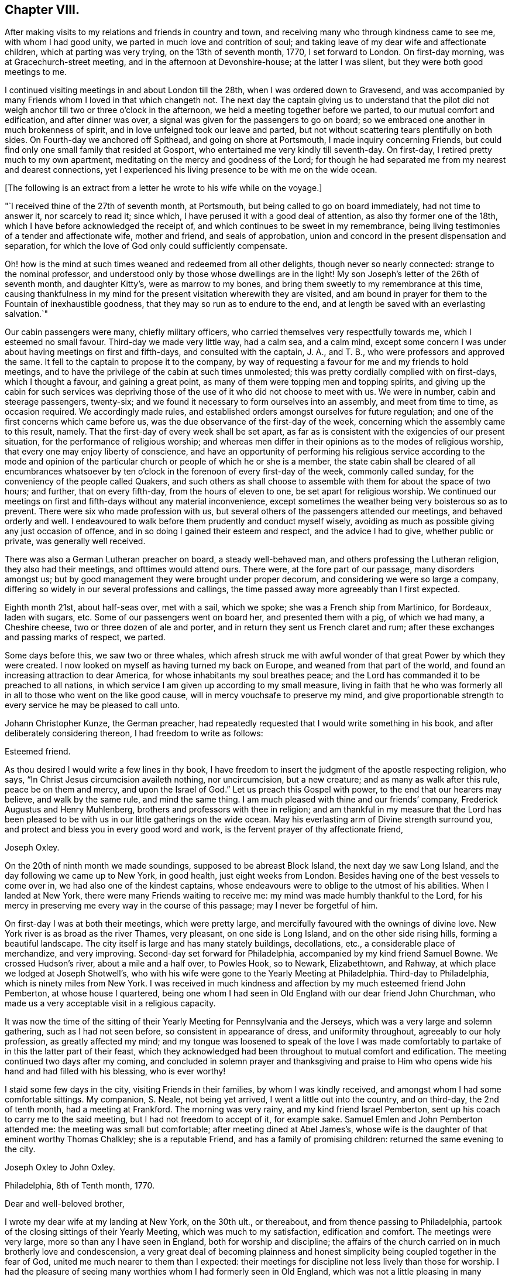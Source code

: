 == Chapter VIII.

After making visits to my relations and friends in country and town,
and receiving many who through kindness came to see me, with whom I had good unity,
we parted in much love and contrition of soul;
and taking leave of my dear wife and affectionate children,
which at parting was very trying, on the 13th of seventh month, 1770,
I set forward to London.
On first-day morning, was at Gracechurch-street meeting,
and in the afternoon at Devonshire-house; at the latter I was silent,
but they were both good meetings to me.

I continued visiting meetings in and about London till the 28th,
when I was ordered down to Gravesend,
and was accompanied by many Friends whom I loved in that which changeth not.
The next day the captain giving us to understand that the pilot did
not weigh anchor till two or three o`'clock in the afternoon,
we held a meeting together before we parted, to our mutual comfort and edification,
and after dinner was over, a signal was given for the passengers to go on board;
so we embraced one another in much brokenness of spirit,
and in love unfeigned took our leave and parted,
but not without scattering tears plentifully on both sides.
On Fourth-day we anchored off Spithead, and going on shore at Portsmouth,
I made inquiry concerning Friends,
but could find only one small family that resided at Gosport,
who entertained me very kindly till seventh-day.
On first-day, I retired pretty much to my own apartment,
meditating on the mercy and goodness of the Lord;
for though he had separated me from my nearest and dearest connections,
yet I experienced his living presence to be with me on the wide ocean.

+++[+++The following is an extract from a letter he wrote to his wife while on the voyage.]

[.embedded-content-document.letter]
--

"`I received thine of the 27th of seventh month, at Portsmouth,
but being called to go on board immediately, had not time to answer it,
nor scarcely to read it; since which, I have perused it with a good deal of attention,
as also thy former one of the 18th, which I have before acknowledged the receipt of,
and which continues to be sweet in my remembrance,
being living testimonies of a tender and affectionate wife, mother and friend,
and seals of approbation, union and concord in the present dispensation and separation,
for which the love of God only could sufficiently compensate.

Oh! how is the mind at such times weaned and redeemed from all other delights,
though never so nearly connected: strange to the nominal professor,
and understood only by those whose dwellings are in the light!
My son Joseph`'s letter of the 26th of seventh month, and daughter Kitty`'s,
were as marrow to my bones, and bring them sweetly to my remembrance at this time,
causing thankfulness in my mind for the present visitation wherewith they are visited,
and am bound in prayer for them to the Fountain of inexhaustible goodness,
that they may so run as to endure to the end,
and at length be saved with an everlasting salvation.`"

--

Our cabin passengers were many, chiefly military officers,
who carried themselves very respectfully towards me, which I esteemed no small favour.
Third-day we made very little way, had a calm sea, and a calm mind,
except some concern I was under about having meetings on first and fifth-days,
and consulted with the captain, J. A., and T. B.,
who were professors and approved the same.
It fell to the captain to propose it to the company,
by way of requesting a favour for me and my friends to hold meetings,
and to have the privilege of the cabin at such times unmolested;
this was pretty cordially complied with on first-days, which I thought a favour,
and gaining a great point, as many of them were topping men and topping spirits,
and giving up the cabin for such services was depriving those
of the use of it who did not choose to meet with us.
We were in number, cabin and steerage passengers, twenty-six;
and we found it necessary to form ourselves into an assembly, and meet from time to time,
as occasion required.
We accordingly made rules,
and established orders amongst ourselves for future regulation;
and one of the first concerns which came before us,
was the due observance of the first-day of the week,
concerning which the assembly came to this result, namely.
That the first-day of every week shall be set apart,
as far as is consistent with the exigencies of our present situation,
for the performance of religious worship;
and whereas men differ in their opinions as to the modes of religious worship,
that every one may enjoy liberty of conscience,
and have an opportunity of performing his religious service according to the mode
and opinion of the particular church or people of which he or she is a member,
the state cabin shall be cleared of all encumbrances whatsoever by
ten o`'clock in the forenoon of every first-day of the week,
commonly called sunday, for the conveniency of the people called Quakers,
and such others as shall choose to assemble with them for about the space of two hours;
and further, that on every fifth-day, from the hours of eleven to one,
be set apart for religious worship.
We continued our meetings on first and fifth-days without any material inconvenience,
except sometimes the weather being very boisterous so as to prevent.
There were six who made profession with us,
but several others of the passengers attended our meetings, and behaved orderly and well.
I endeavoured to walk before them prudently and conduct myself wisely,
avoiding as much as possible giving any just occasion of offence,
and in so doing I gained their esteem and respect, and the advice I had to give,
whether public or private, was generally well received.

There was also a German Lutheran preacher on board, a steady well-behaved man,
and others professing the Lutheran religion, they also had their meetings,
and ofttimes would attend ours.
There were, at the fore part of our passage, many disorders amongst us;
but by good management they were brought under proper decorum,
and considering we were so large a company,
differing so widely in our several professions and callings,
the time passed away more agreeably than I first expected.

Eighth month 21st, about half-seas over, met with a sail, which we spoke;
she was a French ship from Martinico, for Bordeaux, laden with sugars, etc.
Some of our passengers went on board her, and presented them with a pig,
of which we had many, a Cheshire cheese, two or three dozen of ale and porter,
and in return they sent us French claret and rum;
after these exchanges and passing marks of respect, we parted.

Some days before this, we saw two or three whales,
which afresh struck me with awful wonder of that great Power by which they were created.
I now looked on myself as having turned my back on Europe,
and weaned from that part of the world,
and found an increasing attraction to dear America,
for whose inhabitants my soul breathes peace;
and the Lord has commanded it to be preached to all nations,
in which service I am given up according to my small measure,
living in faith that he who was formerly all in
all to those who went on the like good cause,
will in mercy vouchsafe to preserve my mind,
and give proportionable strength to every service he may be pleased to call unto.

Johann Christopher Kunze, the German preacher,
had repeatedly requested that I would write something in his book,
and after deliberately considering thereon, I had freedom to write as follows:

[.embedded-content-document.letter]
--

[.salutation]
Esteemed friend.

As thou desired I would write a few lines in thy book,
I have freedom to insert the judgment of the apostle respecting religion, who says,
"`In Christ Jesus circumcision availeth nothing, nor uncircumcision, but a new creature;
and as many as walk after this rule, peace be on them and mercy,
and upon the Israel of God.`"
Let us preach this Gospel with power, to the end that our hearers may believe,
and walk by the same rule, and mind the same thing.
I am much pleased with thine and our friends`' company,
Frederick Augustus and Henry Muhlenberg, brothers and professors with thee in religion;
and am thankful in my measure that the Lord has been pleased
to be with us in our little gatherings on the wide ocean.
May his everlasting arm of Divine strength surround you,
and protect and bless you in every good word and work,
is the fervent prayer of thy affectionate friend,

[.signed-section-signature]
Joseph Oxley.

--

On the 20th of ninth month we made soundings, supposed to be abreast Block Island,
the next day we saw Long Island, and the day following we came up to New York,
in good health, just eight weeks from London.
Besides having one of the best vessels to come over in,
we had also one of the kindest captains,
whose endeavours were to oblige to the utmost of his abilities.
When I landed at New York, there were many Friends waiting to receive me:
my mind was made humbly thankful to the Lord,
for his mercy in preserving me every way in the course of this passage;
may I never be forgetful of him.

On first-day I was at both their meetings, which were pretty large,
and mercifully favoured with the ownings of divine love.
New York river is as broad as the river Thames, very pleasant,
on one side is Long Island, and on the other side rising hills,
forming a beautiful landscape.
The city itself is large and has many stately buildings, decollations, etc.,
a considerable place of merchandize, and very improving.
Second-day set forward for Philadelphia, accompanied by my kind friend Samuel Bowne.
We crossed Hudson`'s river, about a mile and a half over, to Powles Hook, so to Newark,
Elizabethtown, and Rahway, at which place we lodged at Joseph Shotwell`'s,
who with his wife were gone to the Yearly Meeting at Philadelphia.
Third-day to Philadelphia, which is ninety miles from New York.
I was received in much kindness and affection by my much esteemed friend John Pemberton,
at whose house I quartered,
being one whom I had seen in Old England with our dear friend John Churchman,
who made us a very acceptable visit in a religious capacity.

It was now the time of the sitting of their
Yearly Meeting for Pennsylvania and the Jerseys,
which was a very large and solemn gathering, such as I had not seen before,
so consistent in appearance of dress, and uniformity throughout,
agreeably to our holy profession, as greatly affected my mind;
and my tongue was loosened to speak of the love I was made
comfortably to partake of in this the latter part of their feast,
which they acknowledged had been throughout to mutual comfort and edification.
The meeting continued two days after my coming,
and concluded in solemn prayer and thanksgiving and praise to
Him who opens wide his hand and had filled with his blessing,
who is ever worthy!

I staid some few days in the city, visiting Friends in their families,
by whom I was kindly received, and amongst whom I had some comfortable sittings.
My companion, S. Neale, not being yet arrived, I went a little out into the country,
and on third-day, the 2nd of tenth month, had a meeting at Frankford.
The morning was very rainy, and my kind friend Israel Pemberton,
sent up his coach to carry me to the said meeting, but I had not freedom to accept of it,
for example sake.
Samuel Emlen and John Pemberton attended me: the meeting was small but comfortable;
after meeting dined at Abel James`'s,
whose wife is the daughter of that eminent worthy Thomas Chalkley;
she is a reputable Friend, and has a family of promising children:
returned the same evening to the city.

[.embedded-content-document.letter]
--

[.letter-heading]
Joseph Oxley to John Oxley.

[.signed-section-context-open]
Philadelphia, 8th of Tenth month, 1770.

[.salutation]
Dear and well-beloved brother,

I wrote my dear wife at my landing at New York,
on the 30th ult., or thereabout, and from thence passing to Philadelphia,
partook of the closing sittings of their Yearly Meeting,
which was much to my satisfaction, edification and comfort.
The meetings were very large, more so than any I have seen in England,
both for worship and discipline;
the affairs of the church carried on in much brotherly love and condescension,
a very great deal of becoming plainness and honest
simplicity being coupled together in the fear of God,
united me much nearer to them than I expected:
their meetings for discipline not less lively than those for worship.
I had the pleasure of seeing many worthies whom I had formerly seen in Old England,
which was not a little pleasing in many respects: Esther White, John Churchman,
William Brown, Mordecai Yarnall, Elizabeth Hudson, (now Morris,) Joseph White,
William Home, George Mason, Thomas Goodwin, and others.
I have been to all their meetings in the city, and a few in the country,
am setting forward tomorrow to take about two
weeks meetings in this province of Pennsylvania,
and then go off southerly to Carolina, which it is supposed will take up six months.
Samuel Neale is not yet arrived; I am attended by my worthy landlord John Pemberton,
whose kindness is manifest in many respects,
and to such a degree as I know not how to express: Samuel Emlen is also in our company.

Last fourth-day I was at a meeting at Frankford,
after which went to the house formerly dear Thomas Chalkley`'s, whose daughter,
the wife of Abel James now in London, is of good report,
and entertained us in a kind and affectionate manner.
The next day had a meeting at Germantown, and dined at John Hunt`'s;
his wife as well as himself kind and loving.
My last gave information of a religious visit by
our friends Sarah Morris and Elizabeth Smith.
I suppose they will scarcely embark till spring.
Robert Willis also goes over on the same account, in this vessel, Captain Falkner.
She is a new vessel, on her first voyage,
and I think not inferior to Captain Winn`'s. I have not heard him in testimony,
so cannot speak to that.

William Hunt, another Friend in the ministry, intends to pay you a visit, I think,
from Carolina; I have not seen him, but understand he will embark shortly.
I am, through the favour of kind Providence, in good health and spirits,
my hope and confidence in the Lord, who sustaineth all those that put their trust in him.
Friends here are diligent to advise against and admonish all such as
appear inclinable to enter into associations or combinations,
not agreeable to our peaceable principles.
I hope this climate will agree with my constitution.
It is a fine open, clear air, and rivers and springs, hills and dales, woods and groves,
wherein are all manner of fine forest-trees, from the lowest shrub to the tallest cedar,
and fruit trees of almost every kind;
on the highways and hedges grow apricots and peaches, vines, walnuts, locust-trees,
with much more abundance than in England.
If my dear wife is yet in the land of the living, let her know,
after first giving my dear love to her in the most affectionate manner,
that her Joseph is yet alive, in health of body and peace of mind,
preaching and recommending repentance and amendment of life, with a profitable reward,
even an everlasting inheritance unto all such as are concerned thus to love and fear God.
My duty to my endeared and honourable father.

My dear brother, father, and friend, to whom I have committed all I have,
may the Almighty be pleased to bless thine and
mine in all spiritual and temporal blessings,
and enable us so to walk in all humble thankfulness, in reverence and in fear,
that our children may be his children, and our God their God.
Remember me in thy nearest approaches, that my faith fail not; when thou writest,
advise and exhort me as best wisdom directs.

[.signed-section-closing]
In that love which changeth not, I affectionately salute thee,
and remain thy loving brother,

[.signed-section-signature]
Joseph Oxley.

--

+++[+++After another little tour of one hundred and sixty-two miles into Chester county,
he remarks.]
The country in general is woody, except plantations which were in part cleared.
Fifth-day was at the week-day meeting at Market street, which was silent.
Sixth-day had intelligence of a vessel being arrived in the river from Cork,
on board of which was Samuel Neale, whom I much longed to see;
and set forward in company with John Pemberton and Samuel Emlen,
in order to meet him on the road, which we did about seventeen miles from the city.
When we met, we got out of our carriages, and saluted each other in much affection;
we then got into one carriage and came to town together, being much comforted,
for the love of God was with us.
I tarried in town the following first-day, was favoured to have two good open meetings,
where Truth was witnessed in a good degree to be in dominion: the evening meeting,
which is constantly held every first-day, was exceedingly large,
and to a good degree of satisfaction.

[.embedded-content-document.letter]
--

[.letter-heading]
Joseph Oxley to His Daughter, and to His Wife,

[.signed-section-context-open]
Reading, in Berks County, Pennsylvania, 19th of Tenth month, 1770.

[.salutation]
My dear Kate,

It has rather been for want of a suitable opportunity than desire,
that I have not answered thy very acceptable letter of the 26th of seventh month;
the remembrance of which at this time and at this great
distance is very comfortable to my mind.
I am, through Almighty goodness, a partaker of good health,
but how long so great a blessing may be continued is uncertain.
I therefore embrace this opportunity once more to recommend
thee to that God who I trust is thy father`'s God,
and in whom as we abide we shall do well,
and the more we put our trust in him the greater strength will
be administered to resist our enemies who assault us variously,
even if possible to slay the pure witness of God
which is revealed and made manifest in the heart.
My dear child, above all things love the Lord and his Truth, fear to offend him,
serve and obey him in every of his requirings, so wilt thou wax valiant in fight,
and the name of the Lord will be precious in thee.
I have at times to rehearse and set forth both in meeting and out of meeting,
of the blessings wherewith I am blessed:--the beloved wife and mother,
faithful in the cause of righteousness,
whose pious regard is to instruct and lead by the hand thy dear father`'s children,
and I know thou art near to her, and her life almost wrapped up in thy life;
and I know thy love to her is not a little.
May your love more and more increase in all spiritual blessings,
and make you together fruitful in righteousness, becoming the servants of God,
having your fruit unto holiness and your end everlasting life,--so saith my soul!

I seem to have a great field of concern before me,
and I am willing to discharge myself honestly and faithfully,
as I may answer it before the Lord; in like manner do thou,
whether in little or greater matters, and remember,
that the Lord will recompense thee for every good word and work.
Thou art brought into sweet remembrance, sleeping and waking,
in meeting and out of meeting, and at times of the most awful approaches,
for the blessing of preservation and perseverance in the way of the Lord,
and above all things that his will may be done in thee, whose name is glorious,
and whose goodness and mercy endure for ever and ever.
Make my dear love acceptable to all near and dear relations, friends and acquaintance,
as if named, to thy sister when thou writest, also to the poor doctor,
to whom fail not writing,
and let them know I am well and have my trust in Him that faileth not.

Philadelphia, 20th of tenth month.
Yesterday morning intelligence was brought me of a vessel being arrived, from Cork,
at Newcastle, about forty miles from hence, on board of which was my dear friend,
Samuel Neale.
Samuel Emlen and myself in a chaise, John Pemberton and Thomas Fisher on horseback,
went out to meet him, and met with him about seventeen miles from this place,
which was very pleasing to us both: I hope our travelling together or separate,
will be under the government of best wisdom.
I hope thou wilt write to me as opportunity offers,
and write freely the feelings of thy mind in religious experience,
which may qualify me in making some return to further advantage.
So with my very dear love to all, I remain most affectionately thy loving father,

[.signed-section-signature]
Joseph Oxley.

[.salutation]
My dearest companion and loving wife.

Though I have written divers times of late to thyself, my brother, and others,
yet having a spare side,
I thought I could not do less than ask my dear wife how she does spiritually,
and if she is careful to preserve the outward weak and tender fabric,
of which I hope I shall hear in due course.
Thou seest I have written largely to my dear Kitty of my outward and spiritual travels.
I continue in heart and mind given up to the Divine will, in life or death,
as it shall best please him; outward travels hitherto have been in woods, wilderness,
and forest, where the meetings for the most part have been large, comfortable,
and to edification,
many mothers with their infants attending:--the zeal of the mothers I
thought sufficiently compensated for the cries of the babes.
Yesterday being the first of the week, I staid in town with my companion,
he appeared in all the meetings, morning, afternoon and evening,
very acceptably though short; he is very desirous of my accompanying him,
and I have nothing to object to it at present, so I think we shall jog off together;
he landed in very good health after a passage of eight weeks.

My dear and sweet companion and partner of my life,
and fellow-labourer in the holy exercise of Gospel travail,
I feel myself so given up in the service,
that the world and business scarce enters into thought.
Remember me most endearedly to all my nearest kindred,
from the dear wife to the least child,
and from the affectionate brother to the distant cousin,
and from the bishop to the least in that order.
I probably may not write again for some time: give me up freely, my dear, in every work,
and wherever the Lord requires,
that there may not be a returning without a proper
discharge from Him who hath set his servant to work,
that if ever we meet again it may be in joy and not in sorrow.
My companion, and John Pemberton and wife, who are very kind to me,
desire their love to thee.

[.signed-section-closing]
From thy loving husband,

[.signed-section-signature]
Joseph Oxley.

--

The evening before, we had the company of several Indians, about twenty, who,
with many others,
were come to the city to hold a treaty with the governor on some particular occasion,
and at the same time were disposed to pay their respects to Friends,
which is not uncommon for them to do;
and many Friends met them at the house of our friend John Pemberton,
whose brother James had collected some presents of sundry kinds for them,
which he delivered, after making, or reading the following declaration:

[.embedded-content-document.address]
--

"`Brethren, we heard with love what you said to us the other day,
and it has reached our hearts.
We have great love and good will to our brethren the Indians,
and often think of the love and friendship which was
maintained between our grandfathers and their grandfathers,
and desire the same love and friendship may be continued between us and them,
and our children and their children.
We are always glad when we hear that our brethren the Indians in the woods are well,
and that they live in peace,
and are very sorry when we hear any differences happen between them and the white people.
When Onas, our first proprietor, came into this country over the great waters,
the Indians received him and our grandfathers very kindly.
It often reaches our-hearts, when we think of this.
Onas and our grandfathers loved the Great Spirit above,
who taught them to live in love and peace with the Indians,
and if we take care to love and fear the same Great Spirit,
He will keep us and our brothers the Indians in love and friendship one with another.
Brothers, we are not men concerned in the management of the affairs of government,
and therefore cannot do much to serve the Indians on that account.
But when any of them are sent down on business to the governor we are glad to see them,
and shall be willing to do them any kindness we can.
We hope what you have said to the governor will reach his heart,
and that he will do everything he can to keep up
peace between his people and all the Indians,
which will make us very glad.

"`Brothers, we should be glad that your young men, when they come down to this city,
would be advised by their old men, and not drink rum.
There are too many bad people here, who may quarrel with the Indians at those times,
and we are always sorry when we see our brothers the Indians get drunk,
it makes us ashamed.
Brothers, we have got a few small things which we give you as a token of our love,
and we wish you a safe journey home,
and desire our love to our brothers the Indians in the country.`"

--

I observed our friend James Pemberton in the course of his reading over the declaration,
that at the opening or finishing of a paragraph,
he generally presented a belt or string of wampum,
and in return the Indians gave the Yo-hah.
The Yo-hah denotes approbation.
The Indians were serious and attentive,
and after hearing what was said to them by Friends, and a silent pause among them,
a Delaware, the principal of them, expressed their satisfaction,
that they would think upon what had been said, and keep it in their hearts,
and inform their brethren the Indians, when they returned,
of the good disposition and kindness of their brethren, the white people;
and he would use his endeavours to promote love between
their brethren the English and the Indians,
and did not doubt that his relating the kind treatment
he had met with would reach their hearts.
That though he could not rule his young people, who would do as they pleased,
yet he would use his endeavours to prevail with them to keep sober and behave well.
He thankfully accepted the token of love manifested in the presents given him,
and smoked a pipe of tobacco, expressive of unity and concord,
and left the city in a good disposition.

Fifth-day, the 25th, in company with Samuel Emlen, went to Haddonfield,
about six miles over the river Delaware, a middling large meeting, and tolerably well.
Returned the same evening to town, and attended the meetings in course,
and visited many families to good content.
My companion as well as myself found our minds closely
united one to the other in Gospel fellowship;
and though some thought, if we parted for the service sake, it would be best,
it appeared to us to be our concern to continue together for the present.

+++[+++John Pemberton soon after this date thus writes to Mary Oxley:]

[.embedded-content-document.letter]
--

"`I received a letter lately from thy husband, in which he says,
that he and his companion are favoured to meet with the ownings of
our heavenly Father`'s love both in public assemblies and in families,
much to their comfort and satisfaction.
I went to two meetings with them, and set them on their way about fifty miles,
and they appeared to me likely to be agreeable to each other both in and out of meetings,
much more so, than I was apprehensive of,
knowing the diffidence and rather backwardness of thy beloved spouse.
They spent a short time in this city very agreeably,
being much united to the spirits of many here.`"

--
